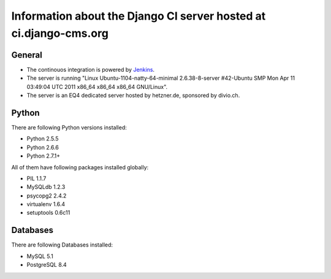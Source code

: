 ##################################################################
Information about the Django CI server hosted at ci.django-cms.org
##################################################################

*******
General
*******

* The continouos integration is powered by `Jenkins`_.
* The server is running "Linux Ubuntu-1104-natty-64-minimal 2.6.38-8-server #42-Ubuntu SMP Mon Apr 11 03:49:04 UTC 2011 x86_64 x86_64 x86_64 GNU/Linux".
* The server is an EQ4 dedicated server hosted by hetzner.de, sponsored by divio.ch.


******
Python
******

There are following Python versions installed:

* Python 2.5.5
* Python 2.6.6
* Python 2.7.1+

All of them have following packages installed globally:

* PIL 1.1.7
* MySQLdb 1.2.3
* psycopg2 2.4.2
* virtualenv 1.6.4
* setuptools 0.6c11

*********
Databases
*********

There are following Databases installed:

* MySQL 5.1
* PostgreSQL 8.4


.. _Jenkins: http://jenkins-ci.org
